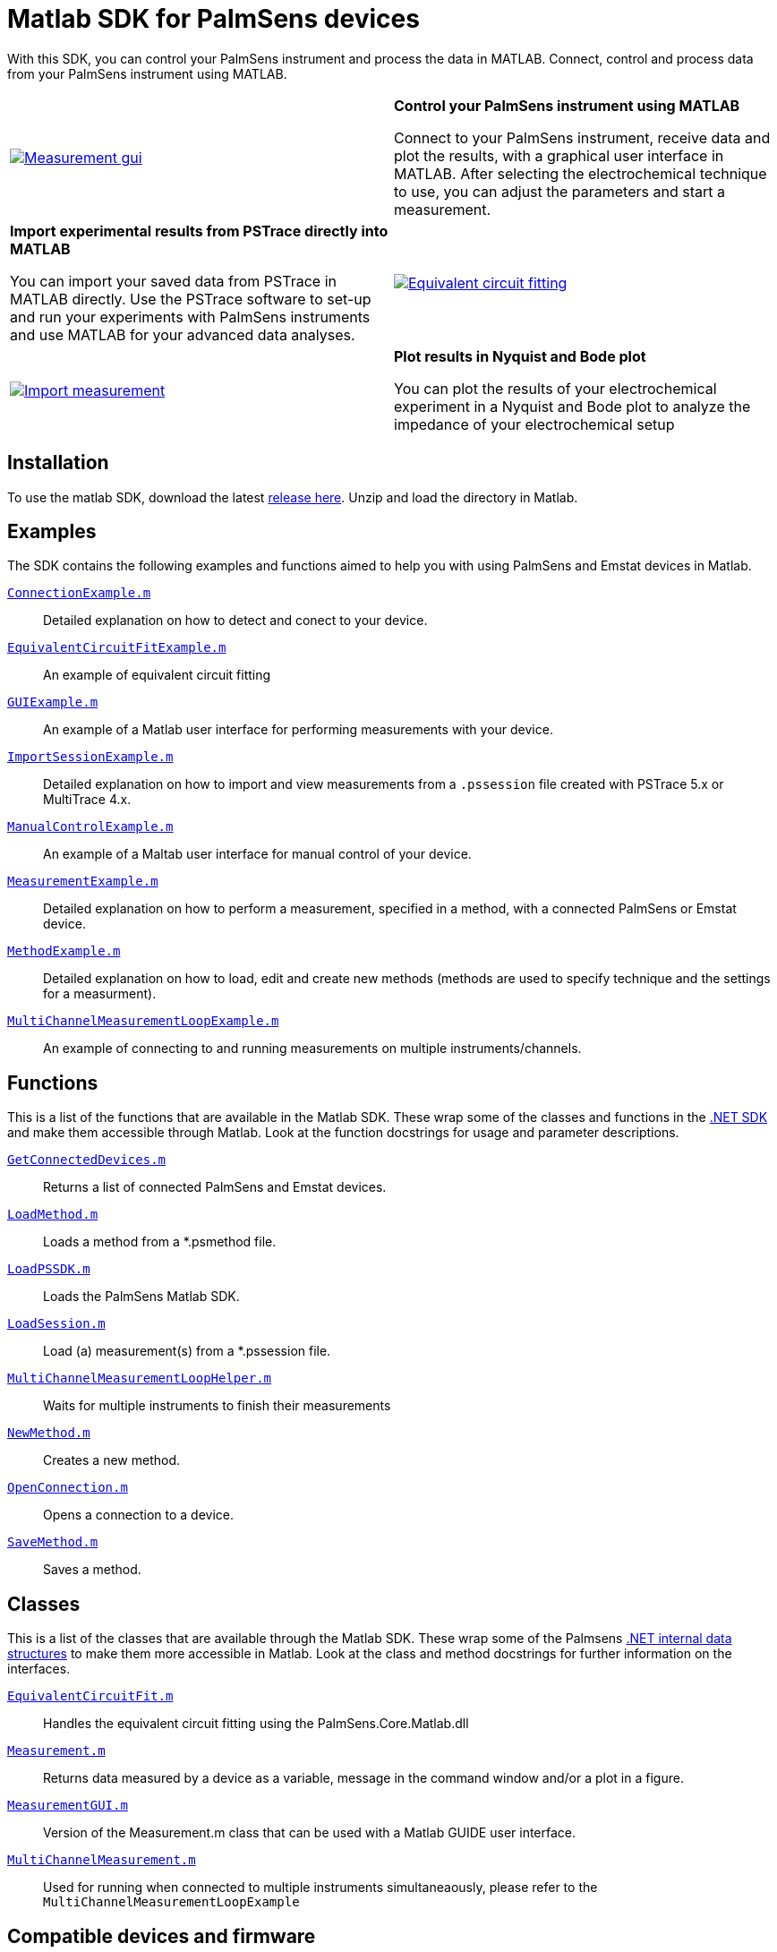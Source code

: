 = Matlab SDK for PalmSens devices

With this SDK, you can control your PalmSens instrument and process the data in MATLAB.
Connect, control and process data from your PalmSens instrument using MATLAB.

[cols="a,a", frame=none, grid=none]
|===
| image::measurement-gui.webp[Measurement gui,link="_images/measurement-gui.webp"]
| **Control your PalmSens instrument using MATLAB**

Connect to your PalmSens instrument, receive data and plot the results, with a graphical user interface in MATLAB.
After selecting the electrochemical technique to use, you can adjust the parameters and start a measurement.

| **Import experimental results from PSTrace directly into MATLAB**

You can import your saved data from PSTrace in MATLAB directly.
Use the PSTrace software to set-up and run your experiments with PalmSens instruments and use MATLAB for your advanced data analyses.
| image::equivalent-circuit-fitting.webp[Equivalent circuit fitting,link="_images/equivalent-circuit-fitting.webp"]

| image::import-measurement.webp[Import measurement,link="_images/import-measurement.webp.webp"]
| **Plot results in Nyquist and Bode plot**

You can plot the results of your electrochemical experiment in a Nyquist and Bode plot to analyze the impedance of your electrochemical setup
|===

== Installation

To use the matlab SDK, download the latest https://github.com/palmsens/palmsens_sdk/releases[release here].
Unzip and load the directory in Matlab.

== Examples

The SDK contains the following examples and functions aimed to help you with using PalmSens and Emstat devices in Matlab.

https://github.com/palmsens/palmsens_sdk/blob/main/matlab/ConnectionExample.m[`ConnectionExample.m`]::
Detailed explanation on how to detect and conect to your device.

https://github.com/palmsens/palmsens_sdk/blob/main/matlab/EquivalentCircuitFitExample.m[`EquivalentCircuitFitExample.m`]::
An example of equivalent circuit fitting

https://github.com/palmsens/palmsens_sdk/blob/main/matlab/GUIExample.m[`GUIExample.m`]::
An example of a Matlab user interface for performing measurements with your device.

https://github.com/palmsens/palmsens_sdk/blob/main/matlab/ImportSessionExample.m[`ImportSessionExample.m`]::
Detailed explanation on how to import and view measurements from a `.pssession` file created with PSTrace 5.x or MultiTrace 4.x.

https://github.com/palmsens/palmsens_sdk/blob/main/matlab/ManualControlExample.m[`ManualControlExample.m`]::
An example of a Maltab user interface for manual control of your device.

https://github.com/palmsens/palmsens_sdk/blob/main/matlab/MeasurementExample.m[`MeasurementExample.m`]::
Detailed explanation on how to perform a measurement, specified in a method, with a connected PalmSens or Emstat device.

https://github.com/palmsens/palmsens_sdk/blob/main/matlab/MethodExample.m[`MethodExample.m`]::
Detailed explanation on how to load, edit and create new methods (methods are used to specify technique and the settings for a measurment).

https://github.com/palmsens/palmsens_sdk/blob/main/matlab/MultiChannelMeasurementLoopExample.m[`MultiChannelMeasurementLoopExample.m`]::
An example of connecting to and running measurements on multiple instruments/channels.

== Functions

This is a list of the functions that are available in the Matlab SDK.
These wrap some of the classes and functions in the xref:ROOT:api.adoc[.NET SDK] and make them accessible through Matlab.
Look at the function docstrings for usage and parameter descriptions.

https://github.com/palmsens/palmsens_sdk/blob/main/matlab/GetConnectedDevices.m[`GetConnectedDevices.m`]::
Returns a list of connected PalmSens and Emstat devices.

https://github.com/palmsens/palmsens_sdk/blob/main/matlab/LoadMethod.m[`LoadMethod.m`]::
Loads a method from a *.psmethod file.

https://github.com/palmsens/palmsens_sdk/blob/main/matlab/LoadPSSDK.m[`LoadPSSDK.m`]::
Loads the PalmSens Matlab SDK.

https://github.com/palmsens/palmsens_sdk/blob/main/matlab/LoadSession.m[`LoadSession.m`]::
Load (a) measurement(s) from a *.pssession file.

https://github.com/palmsens/palmsens_sdk/blob/main/matlab/MultiChannelMeasurementLoopHelper.m[`MultiChannelMeasurementLoopHelper.m`]::
Waits for multiple instruments to finish their measurements

https://github.com/palmsens/palmsens_sdk/blob/main/matlab/NewMethod.m[`NewMethod.m`]::
Creates a new method.

https://github.com/palmsens/palmsens_sdk/blob/main/matlab/OpenConnection.m[`OpenConnection.m`]::
Opens a connection to a device.

https://github.com/palmsens/palmsens_sdk/blob/main/matlab/SaveMethod.m[`SaveMethod.m`]::
Saves a method.

== Classes

This is a list of the classes that are available through the Matlab SDK.
These wrap some of the Palmsens xref:ROOT:api.adoc[.NET internal data structures] to make them more accessible in Matlab.
Look at the class and method docstrings for further information on the interfaces.

https://github.com/palmsens/palmsens_sdk/blob/main/matlab/EquivalentCircuitFit.m[`EquivalentCircuitFit.m`]::
Handles the equivalent circuit fitting using the PalmSens.Core.Matlab.dll

https://github.com/palmsens/palmsens_sdk/blob/main/matlab/Measurement.m[`Measurement.m`]::
Returns data measured by a device as a variable, message in the command window and/or a plot in a figure.

https://github.com/palmsens/palmsens_sdk/blob/main/matlab/MeasurementGUI.m[`MeasurementGUI.m`]::
Version of the Measurement.m class that can be used with a Matlab GUIDE user interface.

https://github.com/palmsens/palmsens_sdk/blob/main/matlab/MultiChannelMeasurement.m[`MultiChannelMeasurement.m`]::
Used for running when connected to multiple instruments simultaneaously, please refer to the `MultiChannelMeasurementLoopExample`

== Compatible devices and firmware

The PalmSens Matlab SDK is based on PalmSens core version 5.12 which is compatible with:

[cols=",",options="header",]
|===
|Device |Minimum required firmware version
|EmStat |3.7
|EmStat2 |7.7
|EmStat3 |7.7
|EmStat3{plus} |7.7
|EmStat4 |1.3
|EmStat4T |1.4
|EmStat Go |7.7
|EmStat Pico |1.5
|Sensit Smart |1.5
|Sensit BT |1.5
|Sensit Wearable |1.5
|MultiEmStat3 |7.7
|MultiEmStat4 |1.3
|PalmSens3 |2.8
|PalmSens4 |1.7
|MultiPalmSens4 |1.7
|===
